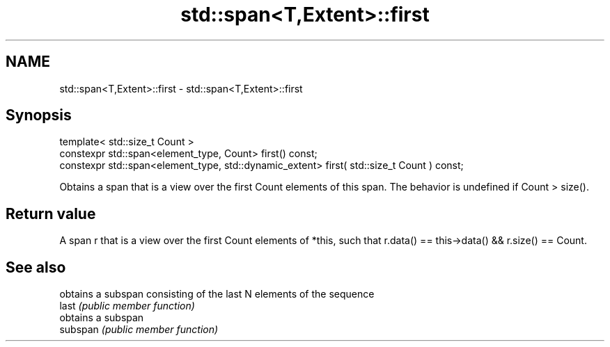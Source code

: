 .TH std::span<T,Extent>::first 3 "2020.03.24" "http://cppreference.com" "C++ Standard Libary"
.SH NAME
std::span<T,Extent>::first \- std::span<T,Extent>::first

.SH Synopsis

  template< std::size_t Count >
  constexpr std::span<element_type, Count> first() const;
  constexpr std::span<element_type, std::dynamic_extent> first( std::size_t Count ) const;

  Obtains a span that is a view over the first Count elements of this span. The behavior is undefined if Count > size().

.SH Return value

  A span r that is a view over the first Count elements of *this, such that r.data() == this->data() && r.size() == Count.

.SH See also


          obtains a subspan consisting of the last N elements of the sequence
  last    \fI(public member function)\fP
          obtains a subspan
  subspan \fI(public member function)\fP




